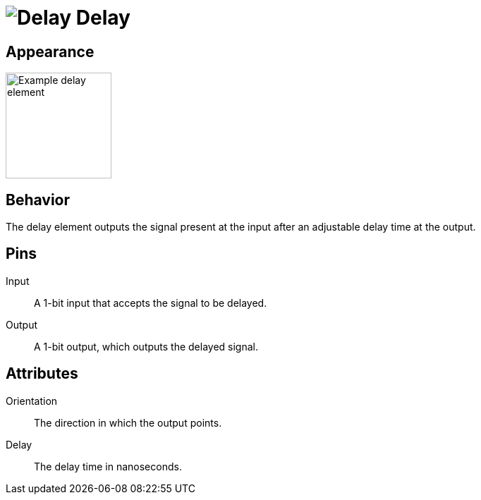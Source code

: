 = image:user-manual/base-library/delay.png[Delay] Delay
:experimental:
:page-layout: single
:page-sidebar: { nav: "manual" }
:page-liquid:
:page-permalink: /user-manual/english/base-library/delay

== Appearance

image:user-manual/base-library/delay-sample.png[Example delay element, 150]

== Behavior

The delay element outputs the signal present at the input after an adjustable delay time at the output.

== Pins

Input:: A 1-bit input that accepts the signal to be delayed.

Output:: A 1-bit output, which outputs the delayed signal.

== Attributes

Orientation:: The direction in which the output points.

Delay:: The delay time in nanoseconds.